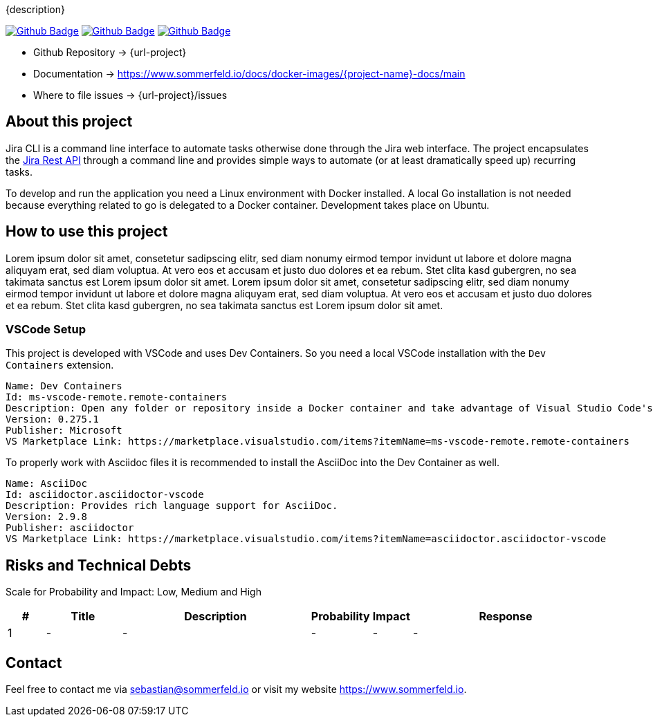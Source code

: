 {description}

image:{github-actions-url}/{job-generate-docs}/{badge}[Github Badge, link={github-actions-url}/{job-generate-docs}]
image:{github-actions-url}/{job-ci}/{badge}[Github Badge, link={github-actions-url}/{job-ci}]
image:{github-actions-url}/{job-cd}/{badge}[Github Badge, link={github-actions-url}/{job-cd}]

* Github Repository -> {url-project}
* Documentation -> https://www.sommerfeld.io/docs/docker-images/{project-name}-docs/main
* Where to file issues -> {url-project}/issues

== About this project
Jira CLI is a command line interface to automate tasks otherwise done through the Jira web interface. The project encapsulates the link:https://developer.atlassian.com/server/jira/platform/rest-apis[Jira Rest API] through a command line and provides simple ways to automate (or at least dramatically speed up) recurring tasks.

To develop and run the application you need a Linux environment with Docker installed. A local Go installation is not needed because everything related to go is delegated to a Docker container. Development takes place on Ubuntu.

== How to use this project
Lorem ipsum dolor sit amet, consetetur sadipscing elitr, sed diam nonumy eirmod tempor invidunt ut labore et dolore magna aliquyam erat, sed diam voluptua. At vero eos et accusam et justo duo dolores et ea rebum. Stet clita kasd gubergren, no sea takimata sanctus est Lorem ipsum dolor sit amet. Lorem ipsum dolor sit amet, consetetur sadipscing elitr, sed diam nonumy eirmod tempor invidunt ut labore et dolore magna aliquyam erat, sed diam voluptua. At vero eos et accusam et justo duo dolores et ea rebum. Stet clita kasd gubergren, no sea takimata sanctus est Lorem ipsum dolor sit amet.

=== VSCode Setup
This project is developed with VSCode and uses Dev Containers. So you need a local VSCode installation with the `Dev Containers` extension.

[source, text]
----
Name: Dev Containers
Id: ms-vscode-remote.remote-containers
Description: Open any folder or repository inside a Docker container and take advantage of Visual Studio Code's full feature set.
Version: 0.275.1
Publisher: Microsoft
VS Marketplace Link: https://marketplace.visualstudio.com/items?itemName=ms-vscode-remote.remote-containers
----

To properly work with Asciidoc files it is recommended to install the AsciiDoc into the Dev Container as well.

[source, text]
----
Name: AsciiDoc
Id: asciidoctor.asciidoctor-vscode
Description: Provides rich language support for AsciiDoc.
Version: 2.9.8
Publisher: asciidoctor
VS Marketplace Link: https://marketplace.visualstudio.com/items?itemName=asciidoctor.asciidoctor-vscode
----

== Risks and Technical Debts
Scale for Probability and Impact: Low, Medium and High

[cols="^1,2,5a,1,1,5a", options="header"]
|===
|# |Title |Description |Probability |Impact |Response
|{counter:usage} |- |- |- |- |-
|===

== Contact
Feel free to contact me via sebastian@sommerfeld.io or visit my website https://www.sommerfeld.io.
